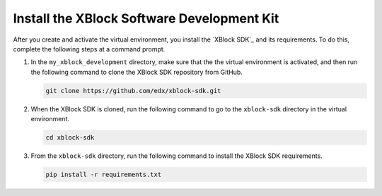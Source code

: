 ********************************************
Install the XBlock Software Development Kit
********************************************

After you create and activate the virtual environment, you install the `XBlock
SDK`_ and its requirements. To do this, complete the following steps at a
command prompt.

#. In the ``my_xblock_development`` directory, make sure that the the virtual
   environment is activated, and then run the following command to clone the
   XBlock SDK repository from GitHub.

   .. code-block:: bash

      git clone https://github.com/edx/xblock-sdk.git

#. When the XBlock SDK is cloned, run the following command to go to the
   ``xblock-sdk`` directory in the virtual environment.

   .. code-block:: bash

      cd xblock-sdk

#. From the ``xblock-sdk`` directory, run the following command to install the
   XBlock SDK requirements.

   .. code-block:: bash
  
      pip install -r requirements.txt
